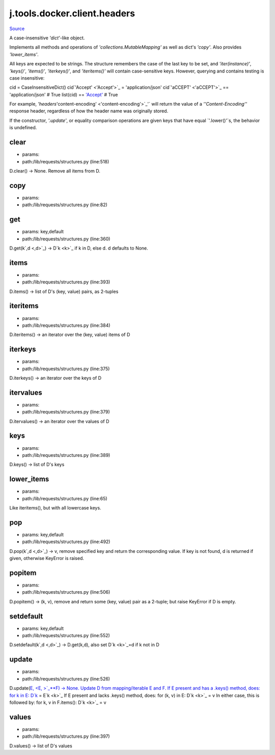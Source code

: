 
j.tools.docker.client.headers
=============================

`Source <https://github.com/Jumpscale/jumpscale_core/tree/master/lib/JumpScale/lib/requests/structures.py>`_


A case-insensitive `'dict'`-like object.

Implements all methods and operations of
`'collections.MutableMapping'` as well as dict's `'copy'`. Also
provides `'lower_items'`.

All keys are expected to be strings. The structure remembers the
case of the last key to be set, and `'iter(instance)'`,
`'keys()'`, `'items()'`, `'iterkeys()'`, and `'iteritems()'`
will contain case-sensitive keys. However, querying and contains
testing is case insensitive::

cid = CaseInsensitiveDict()
cid`'Accept' <'Accept'>`_ = 'application/json'
cid`'aCCEPT' <'aCCEPT'>`_ == 'application/json'  # True
list(cid) == `'Accept' <'Accept'>`_  # True

For example, `'headers`'content-encoding' <'content-encoding'>`_'` will return the
value of a `''Content-Encoding''` response header, regardless
of how the header name was originally stored.

If the constructor, `'.update'`, or equality comparison
operations are given keys that have equal `'.lower()'`s, the
behavior is undefined.


clear
-----


* params:
* path:/lib/requests/structures.py (line:518)


D.clear() -> None.  Remove all items from D.


copy
----


* params:
* path:/lib/requests/structures.py (line:82)


get
---


* params: key,default
* path:/lib/requests/structures.py (line:360)


D.get(k`,d <,d>`_) -> D`k <k>`_ if k in D, else d.  d defaults to None.


items
-----


* params:
* path:/lib/requests/structures.py (line:393)


D.items() -> list of D's (key, value) pairs, as 2-tuples


iteritems
---------


* params:
* path:/lib/requests/structures.py (line:384)


D.iteritems() -> an iterator over the (key, value) items of D


iterkeys
--------


* params:
* path:/lib/requests/structures.py (line:375)


D.iterkeys() -> an iterator over the keys of D


itervalues
----------


* params:
* path:/lib/requests/structures.py (line:379)


D.itervalues() -> an iterator over the values of D


keys
----


* params:
* path:/lib/requests/structures.py (line:389)


D.keys() -> list of D's keys


lower_items
-----------


* params:
* path:/lib/requests/structures.py (line:65)


Like iteritems(), but with all lowercase keys.


pop
---


* params: key,default
* path:/lib/requests/structures.py (line:492)


D.pop(k`,d <,d>`_) -> v, remove specified key and return the corresponding value.
If key is not found, d is returned if given, otherwise KeyError is raised.


popitem
-------


* params:
* path:/lib/requests/structures.py (line:506)


D.popitem() -> (k, v), remove and return some (key, value) pair
as a 2-tuple; but raise KeyError if D is empty.


setdefault
----------


* params: key,default
* path:/lib/requests/structures.py (line:552)


D.setdefault(k`,d <,d>`_) -> D.get(k,d), also set D`k <k>`_=d if k not in D


update
------


* params:
* path:/lib/requests/structures.py (line:526)


D.update(`E,  <E, >`_**F) -> None.  Update D from mapping/iterable E and F.
If E present and has a .keys() method, does:     for k in E: D`k <k>`_ = E`k <k>`_
If E present and lacks .keys() method, does:     for (k, v) in E: D`k <k>`_ = v
In either case, this is followed by: for k, v in F.items(): D`k <k>`_ = v


values
------


* params:
* path:/lib/requests/structures.py (line:397)


D.values() -> list of D's values


